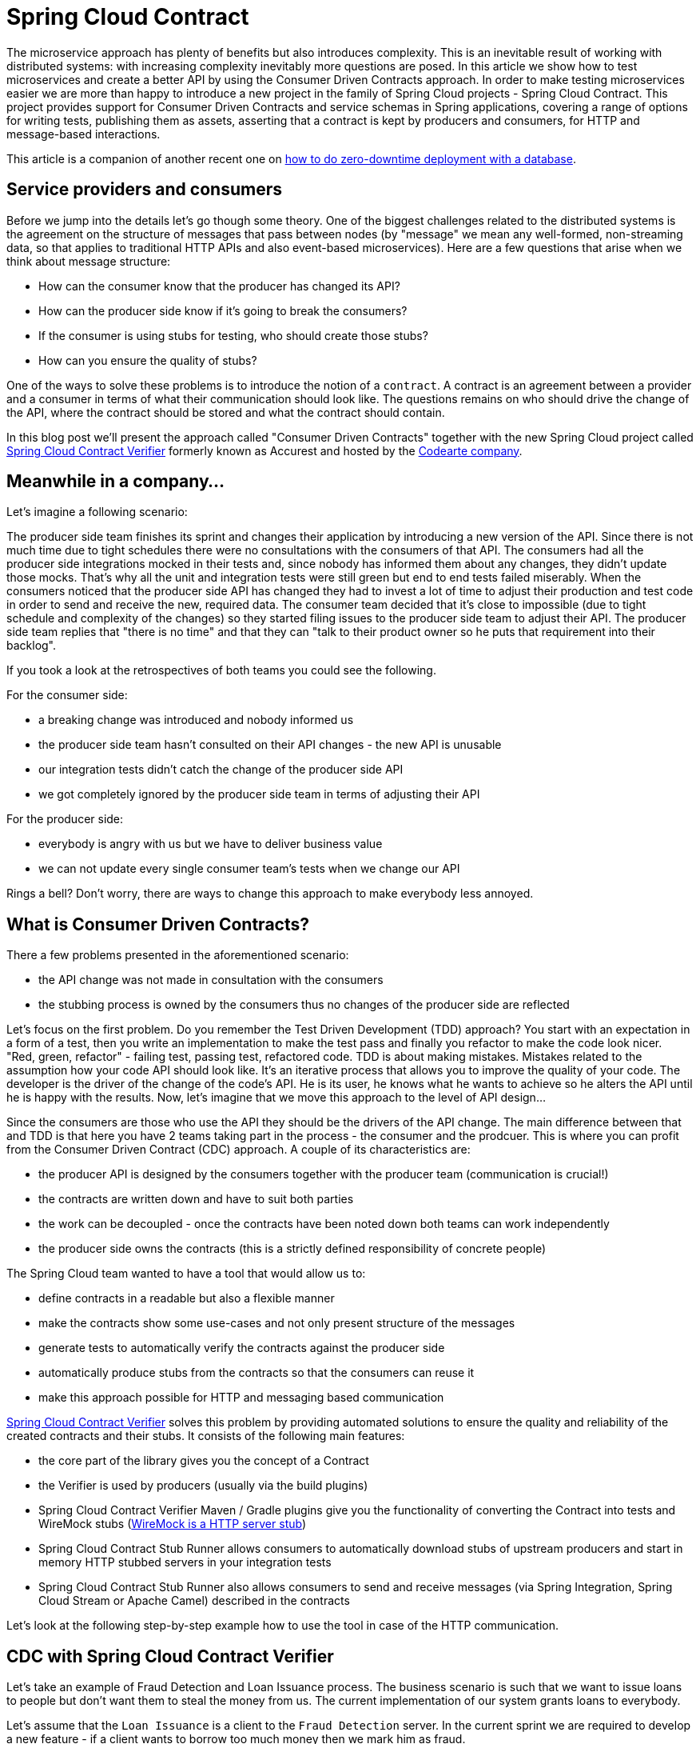 :repo_url: https://github.com/spring-cloud/spring-cloud-contract/tree/master/samples
:introduction_url: https://raw.githubusercontent.com/spring-cloud/spring-cloud-contract/master

= Spring Cloud Contract

The microservice approach has plenty of benefits but also introduces complexity. This is an inevitable result of working with distributed systems: with increasing complexity inevitably more questions are posed. In this article we show how to test microservices and create a better API by using the Consumer Driven Contracts approach. In order to make testing microservices easier we are more than happy to introduce a new project in the family of Spring Cloud projects - Spring Cloud Contract. This project provides support for Consumer Driven Contracts and service schemas in Spring applications, covering a range of options for writing tests, publishing them as assets, asserting that a contract is kept by producers and consumers, for HTTP and message-based interactions.

This article is a companion of another recent one on https://spring.io/blog/2016/05/31/zero-downtime-deployment-with-a-database[how to do zero-downtime deployment with a database].

== Service providers and consumers

Before we jump into the details let's go though some theory. One of the biggest challenges related to the distributed systems is the agreement on the structure of messages that pass between nodes (by "message" we mean any well-formed, non-streaming data, so that applies to traditional HTTP APIs and also event-based microservices). Here are a few questions that arise when we think about message structure:

- How can the consumer know that the producer has changed its API?
- How can the producer side know if it's going to break the consumers?
- If the consumer is using stubs for testing, who should create those stubs?
- How can you ensure the quality of stubs?

One of the ways to solve these problems is to introduce the notion of a `contract`. A contract is an agreement between a provider and a consumer in terms of what their communication should look like. The questions remains on who should drive the change of the API, where the contract should be stored and what the contract should contain.

In this blog post we'll present the approach called "Consumer Driven Contracts"  together with the new Spring Cloud project called https://cloud.spring.io/spring-cloud-contract/spring-cloud-contract.html#_spring_cloud_contract_verifier[Spring Cloud Contract Verifier] formerly known as Accurest and hosted by the http://codearte.io[Codearte company].

== Meanwhile in a company...

Let's imagine a following scenario:

The producer side team finishes its sprint and changes their application by introducing a new version of the API. Since there is not much time due to tight schedules there were no consultations with the consumers of that API. The consumers had all the producer side integrations mocked in their tests and, since nobody has informed them about any changes, they didn't update those mocks. That's why all the unit and integration tests were still green but end to end tests failed miserably. When the consumers noticed that the producer side API has changed they had to invest a lot of time to adjust their production and test code in order to send and receive the new, required data. The consumer team decided that it's close to impossible (due to tight schedule and complexity of the changes) so they started filing issues to the producer side team to adjust their API. The producer side team replies that "there is no time" and that they can "talk to their product owner so he puts that requirement into their backlog".

If you took a look at the retrospectives of both teams you could see the following.

For the consumer side:

- a breaking change was introduced and nobody informed us
- the producer side team hasn't consulted on their API changes - the new API is unusable
- our integration tests didn't catch the change of the producer side API
- we got completely ignored by the producer side team in terms of adjusting their API

For the producer side:

- everybody is angry with us but we have to deliver business value
- we can not update every single consumer team's tests when we change our API

Rings a bell? Don't worry, there are ways to change this approach to make everybody less annoyed.

== What is Consumer Driven Contracts?

There a few problems presented in the aforementioned scenario:

- the API change was not made in consultation with the consumers
- the stubbing process is owned by the consumers thus no changes of the producer side are reflected

Let's focus on the first problem. Do you remember the Test Driven Development (TDD) approach? You start with an expectation in a form of a test, then you write an implementation to make the test pass and finally you refactor to make the code look nicer. "Red, green, refactor" - failing test, passing test, refactored code. TDD is about making mistakes. Mistakes related to the assumption how your code API should look like. It's an iterative process that allows you to improve the quality of your code. The developer is the driver of the change of the code's API. He is its user, he knows what he wants to achieve so he alters the API until he is happy with the results. Now, let's imagine that we move this approach to the level of API design...

Since the consumers are those who use the API they should be the drivers of the API change. The main difference between that and TDD is that here you have 2 teams taking part in the process - the consumer and the prodcuer. This is where you can profit from the Consumer Driven Contract (CDC) approach. A couple of its characteristics are:

- the producer API is designed by the consumers together with the producer team (communication is crucial!)
- the contracts are written down and have to suit both parties
- the work can be decoupled - once the contracts have been noted down both teams can work independently
- the producer side owns the contracts (this is a strictly defined responsibility of concrete people)

The Spring Cloud team wanted to have a tool that would allow us to:

- define contracts in a readable but also a flexible manner
- make the contracts show some use-cases and not only present structure of the messages
- generate tests to automatically verify the contracts against the producer side
- automatically produce stubs from the contracts so that the consumers can reuse it
- make this approach possible for HTTP and messaging based communication

http://cloud.spring.io/spring-cloud-contract/spring-cloud-contract.html#_spring_cloud_contract_verifier[Spring Cloud Contract Verifier] solves this problem by providing automated solutions to ensure the quality and reliability of the created contracts and their stubs. It consists of the following main features:

- the core part of the library gives you the concept of a Contract
- the Verifier is used by producers (usually via the build plugins)
- Spring Cloud Contract Verifier Maven / Gradle plugins give you the functionality of converting the Contract into tests and WireMock stubs (http://wiremock.org[WireMock is a HTTP server stub])
- Spring Cloud Contract Stub Runner allows consumers to automatically download stubs of upstream producers and start in memory HTTP stubbed servers in your integration tests
- Spring Cloud Contract Stub Runner also allows consumers to send and receive messages (via Spring Integration, Spring Cloud Stream or Apache Camel) described in the contracts

Let's look at the following step-by-step example how to use the tool in case of the HTTP communication.

== CDC with Spring Cloud Contract Verifier

Let's take an example of Fraud Detection and Loan Issuance process. The business scenario is such that we want to issue loans to people but don't want them to steal the money from us. The current implementation of our system grants loans to everybody.

Let's assume that the `Loan Issuance` is a client to the
`Fraud Detection` server. In the current sprint we are required to develop a new feature - if a client wants to borrow too much money then
we mark him as fraud.

Technical remark - Fraud Detection will have artifact id `http-server`, Loan Issuance `http-client` and both have group id `com.example`.

Social remark - both consumer and producer development teams need to communicate directly and discuss changes while
going through the process. CDC is all about communication.

The https://github.com/spring-cloud/spring-cloud-contract/tree/master/samples/standalone/http-server[producer code is available here] and https://github.com/spring-cloud/spring-cloud-contract/tree/master/samples/standalone/http-client[consumer code here].

=== Consumer side (Loan Issuance)

As a developer of the Loan Issuance service (a consumer of the Fraud Detection server):

*start doing TDD by writing a test to your feature*

[source,groovy,indent=0]
----
@Test
public void shouldBeRejectedDueToAbnormalLoanAmount() {
	// given:
	LoanApplication application = new LoanApplication(new Client("1234567890"),
			99999);
	// when:
	LoanApplicationResult loanApplication = sut.loanApplication(application);
	// then:
	assertThat(loanApplication.getLoanApplicationStatus())
			.isEqualTo(LoanApplicationStatus.LOAN_APPLICATION_REJECTED);
	assertThat(loanApplication.getRejectionReason()).isEqualTo("Amount too high");
}
----

We've just written a test of our new feature. If a loan application for a big amount is received we should reject that loan application with some description.

*write the missing implementation*

At some point in time you need to send a request to the Fraud Detection service. Let's assume that we'd like to send the request containing the id of the client and the amount he wants to borrow from us. We'd like to send it to the `/fraudcheck` url via the `PUT` method.

[source,groovy,indent=0]
----
ResponseEntity<FraudServiceResponse> response =
		restTemplate.exchange("http://localhost:" + port + "/fraudcheck", HttpMethod.PUT,
				new HttpEntity<>(request, httpHeaders),
				FraudServiceResponse.class);
----

For simplicity we've hardcoded the port of the Fraud Detection service at `8080` and our application is running on `8090`.

If we'd start the written test it would obviously break since we have no service running on port `8080`.

*clone the Fraud Detection service repository locally*

We'll start playing around with the producer side. That's why we need to first clone it.

[source,bash,indent=0]
----
git clone https://your-git-server.com/server.git local-http-server-repo
----

*define the contract locally in the repo of Fraud Detection service*

As consumers we need to define what exactly we want to achieve. We need to formulate our expectations. That's why we write the following contract.

[source,groovy,indent=0]
----
package contracts

org.springframework.cloud.contract.spec.Contract.make {
				request {
				method 'PUT'
				url '/fraudcheck'
				body("""
					{
					"clientId":"${value(consumer(regex('[0-9]{10}')), producer('1234567890'))}",
					"loanAmount":99999}
				"""
				)
				headers {
					header('Content-Type', 'application/vnd.fraud.v1+json')
				}

			}
			response {
				status 200
				body( """{
	"fraudCheckStatus": "${value(consumer('FRAUD'), producer(regex('[A-Z]{5}')))}",
	"rejectionReason": "Amount too high"
}""")
				headers {
					 header('Content-Type': value(producer(regex('application/vnd.fraud.v1.json.*')), consumer('application/vnd.fraud.v1+json')))
					}
			}

}
----

The Contract is written using a statically typed Groovy DSL. You might be wondering what are those `${value(client(...), server(...))}` parts. So the `${}` is a String interpolation in Groovy. You can resolve a variable inside a String. In other words `"concat ${foo} and ${bar}"` is the same as `"concat " + foo + " and " + bar`. The `value(client(...), server(...))` allows you to define parts of a JSON which are dynamic. In case of an identifier or a timestamp you don't want to hardcode a value. You want to allow some different ranges of values. That's why for the consumer side you can set regular expressions matching those values. You can provide the body either by means of String with interpolations or with a map notation. https://cloud.spring.io/spring-cloud-contract/spring-cloud-contract.html#_contract_dsl[Consult the docs for more information.]

The aforementioned contract is an agreement between two sides that:

- if an HTTP request is sent with
** a method `PUT` on an endpoint `/fraudcheck`
** JSON body with `clientId` matching the regular expression `[0-9]{10}` and `loanAmount` equal to `99999`
** and with a header `Content-Type` equal to `application/vnd.fraud.v1+json`
- then an HTTP response would be sent to the consumer that
** has status `200`
** contains JSON body with the `fraudCheckStatus` field containing a value `FRAUD` and the `rejectionReason` field having value `Amount too high`
** and a `Content-Type` header with a value of `application/vnd.fraud.v1+json`

Once we're ready to check the API in practice in the integration tests we need to just install the stubs locally

*add the Spring Cloud Contract Verifier plugin*

We can add either Maven or Gradle plugin - in this example we'll show how to add Maven. First we need to add the `Spring Cloud Contract` BOM.

[source,xml,indent=0]
----
<dependencyManagement>
	<dependencies>
		<dependency>
			<groupId>org.springframework.cloud</groupId>
			<artifactId>spring-cloud-contract-dependencies</artifactId>
			<version>${spring-cloud-contract.version}</version>
			<type>pom</type>
			<scope>import</scope>
		</dependency>
	</dependencies>
</dependencyManagement>
----

Next, the `Spring Cloud Contract Verifier` Maven plugin

[source,xml,indent=0]
----
<plugin>
	<groupId>org.springframework.cloud</groupId>
	<artifactId>spring-cloud-contract-maven-plugin</artifactId>
	<version>${spring-cloud-contract.version}</version>
	<extensions>true</extensions>
	<configuration>
		<baseClassForTests>com.example.fraud.MvcTest</baseClassForTests>
	</configuration>
</plugin>
----

Since the plugin was added we get the `Spring Cloud Contract Verifier` features which from the provided contracts:

- generate and run tests
- produce and install stubs

We don't want to generate tests since we, as consumers, want only to play with the stubs. That's why we need to skip the tests generation and execution. When we execute:

[source,bash,indent=0]
----
cd local-http-server-repo
./mvnw clean install -DskipTests
----

In the logs we'll see something like this:

[source,bash,indent=0]
----
[INFO] --- spring-cloud-contract-maven-plugin:1.0.0.BUILD-SNAPSHOT:generateStubs (default-generateStubs) @ http-server ---
[INFO] Building jar: /some/path/http-server/target/http-server-0.0.1-SNAPSHOT-stubs.jar
[INFO]
[INFO] --- maven-jar-plugin:2.6:jar (default-jar) @ http-server ---
[INFO] Building jar: /some/path/http-server/target/http-server-0.0.1-SNAPSHOT.jar
[INFO]
[INFO] --- spring-boot-maven-plugin:1.4.0.BUILD-SNAPSHOT:repackage (default) @ http-server ---
[INFO]
[INFO] --- maven-install-plugin:2.5.2:install (default-install) @ http-server ---
[INFO] Installing /some/path/http-server/target/http-server-0.0.1-SNAPSHOT.jar to /path/to/your/.m2/repository/com/example/http-server/0.0.1-SNAPSHOT/http-server-0.0.1-SNAPSHOT.jar
[INFO] Installing /some/path/http-server/pom.xml to /path/to/your/.m2/repository/com/example/http-server/0.0.1-SNAPSHOT/http-server-0.0.1-SNAPSHOT.pom
[INFO] Installing /some/path/http-server/target/http-server-0.0.1-SNAPSHOT-stubs.jar to /path/to/your/.m2/repository/com/example/http-server/0.0.1-SNAPSHOT/http-server-0.0.1-SNAPSHOT-stubs.jar
----

This line is extremely important

[source,bash,indent=0]
----
[INFO] Installing /some/path/http-server/target/http-server-0.0.1-SNAPSHOT-stubs.jar to /path/to/your/.m2/repository/com/example/http-server/0.0.1-SNAPSHOT/http-server-0.0.1-SNAPSHOT-stubs.jar
----

It's confirming that the stubs of the `http-server` have been installed in the local repository.

*run the integration tests*

In order to profit from the Spring Cloud Contract Stub Runner functionality of automatic stub downloading you have to do the following in our consumer side project (`Loan Application service`).

Add the `Spring Cloud Contract` BOM

[source,xml,indent=0]
----
<dependencyManagement>
	<dependencies>
		<dependency>
			<groupId>org.springframework.cloud</groupId>
			<artifactId>spring-cloud-contract-dependencies</artifactId>
			<version>${spring-cloud-contract.version}</version>
			<type>pom</type>
			<scope>import</scope>
		</dependency>
	</dependencies>
</dependencyManagement>
----

Add the dependency to `Spring Cloud Contract Stub Runner`

[source,xml,indent=0]
----
<dependency>
	<groupId>org.springframework.cloud</groupId>
	<artifactId>spring-cloud-contract-wiremock</artifactId>
	<scope>test</scope>
</dependency>
<dependency>
	<groupId>org.springframework.cloud</groupId>
	<artifactId>spring-cloud-starter-contract-stub-runner</artifactId>
	<scope>test</scope>
</dependency>
----

Provide the group id and artifact id for the Stub Runner to download stubs of your collaborators. Also provide the offline work switch since you're playing with the collaborators offline (optional step).

[source,yaml,indent=0]
----
stubrunner:
  work-offline: true
  stubs.ids: 'com.example:http-server:+:stubs:8080'
----

Annotate your test class with `@AutoConfigureStubRunner`

[source,groovy,indent=0]
----
@RunWith(SpringRunner.class)
@SpringBootTest
@AutoConfigureStubRunner
public class LoanApplicationServiceTests {
----

Now if you run your tests you'll see sth like this:

[source,bash,indent=0]
----
2016-07-19 14:22:25.403  INFO 41050 --- [           main] o.s.c.c.stubrunner.AetherStubDownloader  : Desired version is + - will try to resolve the latest version
2016-07-19 14:22:25.438  INFO 41050 --- [           main] o.s.c.c.stubrunner.AetherStubDownloader  : Resolved version is 0.0.1-SNAPSHOT
2016-07-19 14:22:25.439  INFO 41050 --- [           main] o.s.c.c.stubrunner.AetherStubDownloader  : Resolving artifact com.example:http-server:jar:stubs:0.0.1-SNAPSHOT using remote repositories []
2016-07-19 14:22:25.451  INFO 41050 --- [           main] o.s.c.c.stubrunner.AetherStubDownloader  : Resolved artifact com.example:http-server:jar:stubs:0.0.1-SNAPSHOT to /path/to/your/.m2/repository/com/example/http-server/0.0.1-SNAPSHOT/http-server-0.0.1-SNAPSHOT-stubs.jar
2016-07-19 14:22:25.465  INFO 41050 --- [           main] o.s.c.c.stubrunner.AetherStubDownloader  : Unpacking stub from JAR [URI: file:/path/to/your/.m2/repository/com/example/http-server/0.0.1-SNAPSHOT/http-server-0.0.1-SNAPSHOT-stubs.jar]
2016-07-19 14:22:25.475  INFO 41050 --- [           main] o.s.c.c.stubrunner.AetherStubDownloader  : Unpacked file to [/var/folders/0p/xwq47sq106x1_g3dtv6qfm940000gq/T/contracts100276532569594265]
2016-07-19 14:22:27.737  INFO 41050 --- [           main] o.s.c.c.stubrunner.StubRunnerExecutor    : All stubs are now running RunningStubs [namesAndPorts={com.example:http-server:0.0.1-SNAPSHOT:stubs=8080}]
----

Which means that Stub Runner has found your stubs and started a server for app with group id `com.example`, artifact id `http-server` with version `0.0.1-SNAPSHOT` of the stubs and with `stubs` classifier on port `8080`.

*file a PR*

What we did until now is an iterative process. We can play around with the contract, install it locally and work on the consumer side until we're happy with the contract.

Once we're satisfied with the results and the test passes publish a PR to the producer side. At this point the consumer side work is done.

=== Producer side (Fraud Detection server)

As a developer of the Fraud Detection server (a producer of messages consumed by the Loan Issuance service):

*initial implementation*

As a reminder here you can see the initial implementation

[source,java,indent=0]
----
@RequestMapping(
		value = "/fraudcheck",
		method = PUT,
		consumes = FRAUD_SERVICE_JSON_VERSION_1,
		produces = FRAUD_SERVICE_JSON_VERSION_1)
public FraudCheckResult fraudCheck(@RequestBody FraudCheck fraudCheck) {
return new FraudCheckResult(FraudCheckStatus.OK, NO_REASON);
----

*take over the PR*

[source,bash,indent=0]
----
git checkout -b contract-change-pr master
git pull https://your-git-server.com/server-side-fork.git contract-change-pr
----

You have to add the dependencies needed by the autogenerated tests

[source,xml,indent=0]
----
<dependency>
	<groupId>org.springframework.cloud</groupId>
	<artifactId>spring-cloud-starter-contract-verifier</artifactId>
	<scope>test</scope>
</dependency>
----

In the configuration of the Maven plugin we passed the `baseClassForTests` property

[source,xml,indent=0]
----
<plugin>
	<groupId>org.springframework.cloud</groupId>
	<artifactId>spring-cloud-contract-maven-plugin</artifactId>
	<version>${spring-cloud-contract.version}</version>
	<extensions>true</extensions>
	<configuration>
		<baseClassForTests>com.example.fraud.MvcTest</baseClassForTests>
	</configuration>
</plugin>
----

That's because all the generated tests will extend that class. Over there you can set up your Spring Context or whatever is necessary. In our case we're using http://rest-assured.io/[Rest Assured MVC] to start the producer side `FraudDetectionController`.

[source,java,indent=0]
----
package com.example.fraud;

import com.example.fraud.FraudDetectionController;
import com.jayway.restassured.module.mockmvc.RestAssuredMockMvc;

import org.junit.Before;

public class MvcTest {

	@Before
	public void setup() {
		RestAssuredMockMvc.standaloneSetup(new FraudDetectionController());
	}

	public void assertThatRejectionReasonIsNull(Object rejectionReason) {
		assert rejectionReason == null;
	}
}
----

Now, if you run the `./mvnw clean install` you would get sth like this:

[source,bash,indent=0]
----
Results :

Tests in error:
  ContractVerifierTest.validate_shouldMarkClientAsFraud:32 » IllegalState Parsed...
----

That's because you have a new contract from which a test was generated and it failed since you haven't implemented the feature. The autogenerated test would look like this:

[source,java,indent=0]
----
@Test
public void validate_shouldMarkClientAsFraud() throws Exception {
    // given:
        MockMvcRequestSpecification request = given()
                .header("Content-Type", "application/vnd.fraud.v1+json")
                .body("{\"clientId\":\"1234567890\",\"loanAmount\":99999}");

    // when:
        ResponseOptions response = given().spec(request)
                .put("/fraudcheck");

    // then:
        assertThat(response.statusCode()).isEqualTo(200);
        assertThat(response.header("Content-Type")).matches("application/vnd.fraud.v1.json.*");
    // and:
        DocumentContext parsedJson = JsonPath.parse(response.getBody().asString());
        assertThatJson(parsedJson).field("fraudCheckStatus").matches("[A-Z]{5}");
        assertThatJson(parsedJson).field("rejectionReason").isEqualTo("Amount too high");
}
----

As you can see all the `server()` parts of the Contract that were present in the `value(client(...), server(...))` blocks got injected into the test.

What's important here to note is that on the producer side we also are doing TDD. We have expectations in form of a test. This test is shooting a request to our own application to an URL, headers and body defined in the contract. It also is expecting very precisely defined values in the response. In other words you have is your `red` part of `red`, `green` and `refactor`. Time to convert the `red` into the `green`.

*write the missing implementation*

Now since we now what is the expected input and expected output let's write the missing implementation.

[source,java,indent=0]
----
@RequestMapping(
		value = "/fraudcheck",
		method = PUT,
		consumes = FRAUD_SERVICE_JSON_VERSION_1,
		produces = FRAUD_SERVICE_JSON_VERSION_1)
public FraudCheckResult fraudCheck(@RequestBody FraudCheck fraudCheck) {
if (amountGreaterThanThreshold(fraudCheck)) {
	return new FraudCheckResult(FraudCheckStatus.FRAUD, AMOUNT_TOO_HIGH);
}
return new FraudCheckResult(FraudCheckStatus.OK, NO_REASON);
}
----

If we execute `./mvnw clean install` again the tests will pass. Since the `Spring Cloud Contract Verifier` plugin adds the tests to the `generated-test-sources` you can actually run those tests from your IDE.

*deploy your app*

Once you've finished your work it's time to deploy your change. First merge the branch

[source,bash,indent=0]
----
git checkout master
git merge --no-ff contract-change-pr
git push origin master
----

Then we assume that your CI would run sth like `./mvnw clean deploy` which would publish both the application and the stub artifcats.

=== Consumer side (Loan Issuance) final step

As a developer of the Loan Issuance service (a consumer of the Fraud Detection service):

*merge branch to master*

[source,bash,indent=0]
----
git checkout master
git merge --no-ff contract-change-pr
----

*work online*

Now you can disable the offline work for Spring Cloud Contract Stub Runner ad provide where the repository with your stubs is placed. At this moment the stubs of the producer side will be automatically downloaded from Nexus / Artifactory.

[source,yaml,indent=0]
----
stubrunner.stubs:
  ids: 'com.example:http-server:+:stubs:8080'
  repositoryRoot: http://repo.spring.io/libs-snapshot
----

And that's it!

== Summary

In this example you could see how to use the `Spring Cloud Contract Verifier` in order to do the Consumer Driven Contracts approach. That way we have achieved:

- an API that suits the consumer and the producer
- readable contracts that were tested against the producer
- verified stubs that can be used by all consumers in their integration tests
- consumer-side tool that automatically downloads latest stubs and sets up stubs for you

== Additional Reading

- http://martinfowler.com/articles/consumerDrivenContracts.html[Consumer Driven Contracts by Ian Robinson]
- https://cloud.spring.io/spring-cloud-contract/spring-cloud-contract.html[Spring Cloud Contract documentation]
- https://cloud.spring.io/spring-cloud-contract/spring-cloud-contract.html#_spring_cloud_contract_verifier[Spring Cloud Contract Verifier documentation]
- https://cloud.spring.io/spring-cloud-contract/spring-cloud-contract-maven-plugin/[Spring Cloud Contract Verifier Maven Plugin documentation]
- https://cloud.spring.io/spring-cloud-contract/spring-cloud-contract.html#_spring_cloud_contract_wiremock[Spring Cloud Contract WireMock documentation]